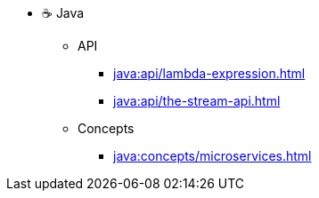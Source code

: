 * ☕ Java
** API
*** xref:java:api/lambda-expression.adoc[]
*** xref:java:api/the-stream-api.adoc[]
** Concepts
*** xref:java:concepts/microservices.adoc[]